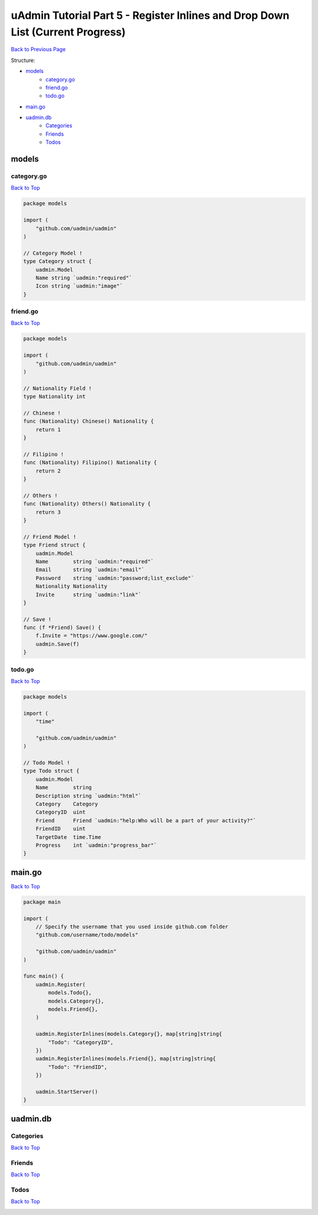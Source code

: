 uAdmin Tutorial Part 5 - Register Inlines and Drop Down List (Current Progress)
===============================================================================
`Back to Previous Page`_

.. _Back to Previous Page: https://uadmin-docs.readthedocs.io/en/latest/tutorial/part5.html

Structure:

* `models`_
    * `category.go`_
    * `friend.go`_
    * `todo.go`_
* `main.go`_
* `uadmin.db`_
    * `Categories`_
    * `Friends`_
    * `Todos`_

.. _models: https://uadmin-docs.readthedocs.io/en/latest/tutorial/full_code/part5.html#id1
.. _category.go: https://uadmin-docs.readthedocs.io/en/latest/tutorial/full_code/part5.html#id2
.. _friend.go: https://uadmin-docs.readthedocs.io/en/latest/tutorial/full_code/part5.html#id3
.. _todo.go: https://uadmin-docs.readthedocs.io/en/latest/tutorial/full_code/part5.html#id4
.. _main.go: https://uadmin-docs.readthedocs.io/en/latest/tutorial/full_code/part5.html#id5
.. _uadmin.db: https://uadmin-docs.readthedocs.io/en/latest/tutorial/full_code/part5.html#id6
.. _Categories: https://uadmin-docs.readthedocs.io/en/latest/tutorial/full_code/part5.html#id7
.. _Friends: https://uadmin-docs.readthedocs.io/en/latest/tutorial/full_code/part5.html#id8
.. _Todos: https://uadmin-docs.readthedocs.io/en/latest/tutorial/full_code/part5.html#id9

models
------

**category.go**
^^^^^^^^^^^^^^^
`Back to Top`_

.. code-block:: go

    package models

    import (
        "github.com/uadmin/uadmin"
    )

    // Category Model !
    type Category struct {
        uadmin.Model
        Name string `uadmin:"required"`
        Icon string `uadmin:"image"`
    }

**friend.go**
^^^^^^^^^^^^^^^
`Back to Top`_

.. code-block:: go

    package models

    import (
        "github.com/uadmin/uadmin"
    )

    // Nationality Field !
    type Nationality int

    // Chinese !
    func (Nationality) Chinese() Nationality {
        return 1
    }

    // Filipino !
    func (Nationality) Filipino() Nationality {
        return 2
    }

    // Others !
    func (Nationality) Others() Nationality {
        return 3
    }

    // Friend Model !
    type Friend struct {
        uadmin.Model
        Name        string `uadmin:"required"`
        Email       string `uadmin:"email"`
        Password    string `uadmin:"password;list_exclude"`
        Nationality Nationality
        Invite      string `uadmin:"link"`
    }

    // Save !
    func (f *Friend) Save() {
        f.Invite = "https://www.google.com/"
        uadmin.Save(f)
    }

**todo.go**
^^^^^^^^^^^
`Back to Top`_

.. code-block:: go

    package models

    import (
        "time"

        "github.com/uadmin/uadmin"
    )

    // Todo Model !
    type Todo struct {
        uadmin.Model
        Name        string
        Description string `uadmin:"html"`
        Category    Category
        CategoryID  uint
        Friend      Friend `uadmin:"help:Who will be a part of your activity?"`
        FriendID    uint
        TargetDate  time.Time
        Progress    int `uadmin:"progress_bar"`
    }

main.go
-------
`Back to Top`_

.. code-block:: go

    package main

    import (
        // Specify the username that you used inside github.com folder
        "github.com/username/todo/models"

        "github.com/uadmin/uadmin"
    )

    func main() {
        uadmin.Register(
            models.Todo{},
            models.Category{},
            models.Friend{},
        )

        uadmin.RegisterInlines(models.Category{}, map[string]string{
            "Todo": "CategoryID",
        })
        uadmin.RegisterInlines(models.Friend{}, map[string]string{
            "Todo": "FriendID",
        })

        uadmin.StartServer()
    }

uadmin.db
---------

**Categories**
^^^^^^^^^^^^^^
`Back to Top`_

.. image:: assets/categorymodelupdate.png

**Friends**
^^^^^^^^^^^
`Back to Top`_

.. image:: assets/friendmodelupdate.png

**Todos**
^^^^^^^^^
`Back to Top`_

.. _Back To Top: https://uadmin-docs.readthedocs.io/en/latest/tutorial/full_code/part5.html#uadmin-tutorial-part-5-register-inlines-and-drop-down-list-current-progress

.. image:: assets/todomodelupdate.png
